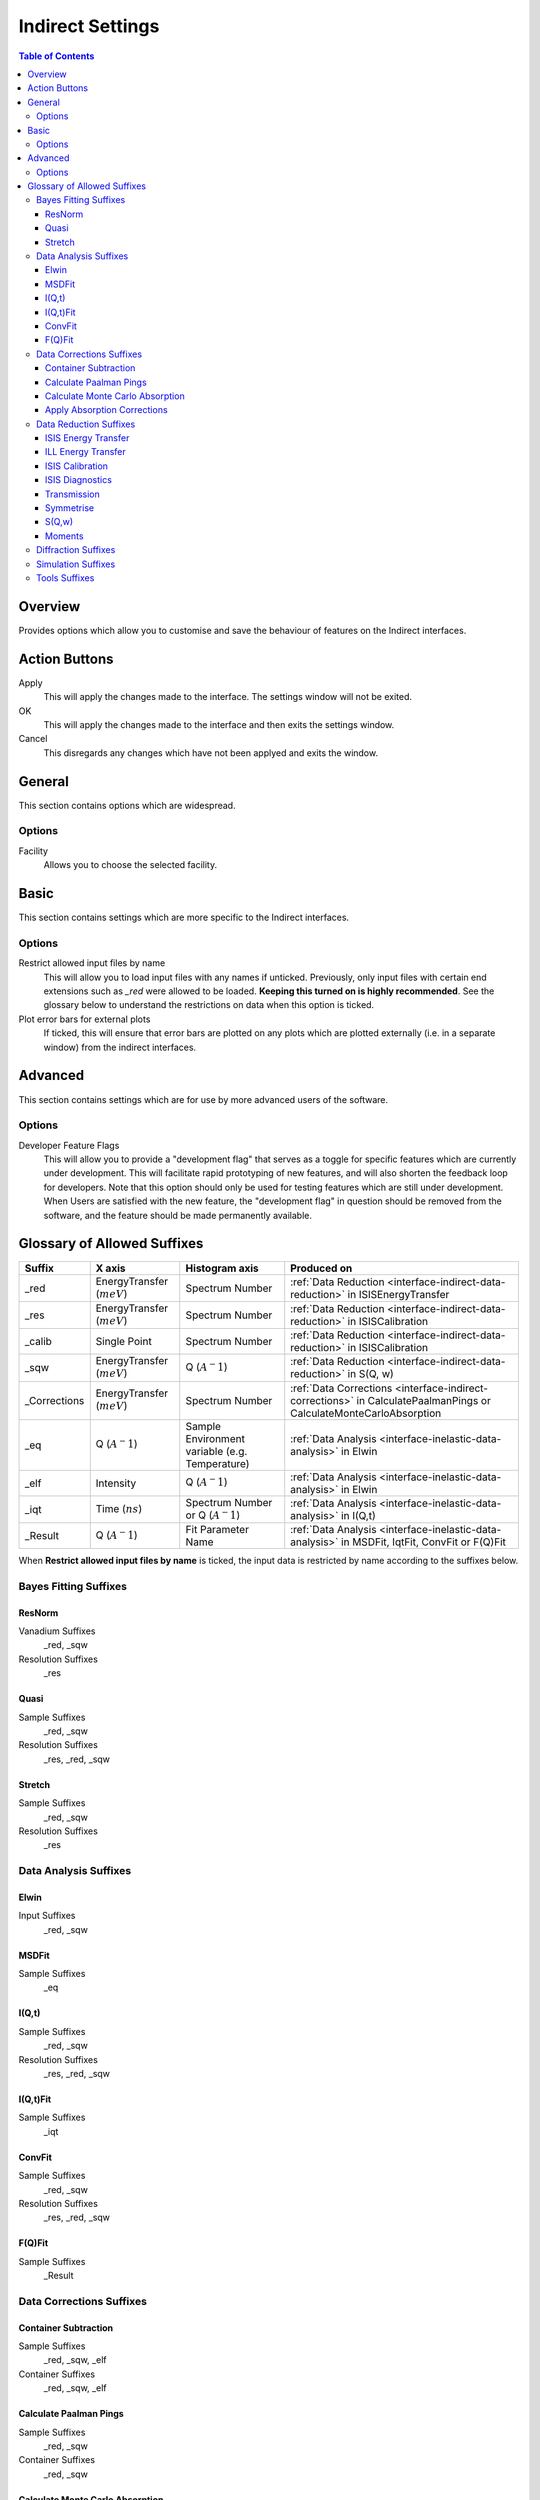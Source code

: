 ﻿.. _interface-indirect-settings:

Indirect Settings
=================

.. contents:: Table of Contents
  :local:

Overview
--------

Provides options which allow you to customise and save the behaviour of features on the
Indirect interfaces.

.. interface:: Settings
  :width: 450

Action Buttons
--------------

Apply
  This will apply the changes made to the interface. The settings window will not be exited.

OK
  This will apply the changes made to the interface and then exits the settings window.

Cancel
  This disregards any changes which have not been applyed and exits the window.


General
-------

This section contains options which are widespread.

Options
~~~~~~~

Facility
  Allows you to choose the selected facility.


Basic
-----

This section contains settings which are more specific to the Indirect interfaces.

Options
~~~~~~~

Restrict allowed input files by name
  This will allow you to load input files with any names if unticked. Previously, only
  input files with certain end extensions such as *_red* were allowed to be loaded.
  **Keeping this turned on is highly recommended**. See the glossary below to understand
  the restrictions on data when this option is ticked.

Plot error bars for external plots
  If ticked, this will ensure that error bars are plotted on any plots which are plotted
  externally (i.e. in a separate window) from the indirect interfaces.


Advanced
--------

This section contains settings which are for use by more advanced users of the software.

Options
~~~~~~~

Developer Feature Flags
  This will allow you to provide a "development flag" that serves as a toggle for specific
  features which are currently under development. This will facilitate rapid prototyping
  of new features, and will also shorten the feedback loop for developers. Note that this
  option should only be used for testing features which are still under development. When
  Users are satisfied with the new feature, the "development flag" in question should be
  removed from the software, and the feature should be made permanently available.


Glossary of Allowed Suffixes
----------------------------

+--------------+------------------------------+------------------------------------------------+--------------------------------------------------------------------------------------------------------------------+
| Suffix       | X axis                       | Histogram axis                                 | Produced on                                                                                                        |
+==============+==============================+================================================+====================================================================================================================+
| _red         | EnergyTransfer (:math:`meV`) | Spectrum Number                                | :ref:`Data Reduction <interface-indirect-data-reduction>` in ISISEnergyTransfer                                    |
+--------------+------------------------------+------------------------------------------------+--------------------------------------------------------------------------------------------------------------------+
| _res         | EnergyTransfer (:math:`meV`) | Spectrum Number                                | :ref:`Data Reduction <interface-indirect-data-reduction>` in ISISCalibration                                       |
+--------------+------------------------------+------------------------------------------------+--------------------------------------------------------------------------------------------------------------------+
| _calib       | Single Point                 | Spectrum Number                                | :ref:`Data Reduction <interface-indirect-data-reduction>` in ISISCalibration                                       |
+--------------+------------------------------+------------------------------------------------+--------------------------------------------------------------------------------------------------------------------+
| _sqw         | EnergyTransfer (:math:`meV`) | Q (:math:`A^-1`)                               | :ref:`Data Reduction <interface-indirect-data-reduction>` in S(Q, w)                                               |
+--------------+------------------------------+------------------------------------------------+--------------------------------------------------------------------------------------------------------------------+
| _Corrections | EnergyTransfer (:math:`meV`) | Spectrum Number                                | :ref:`Data Corrections <interface-indirect-corrections>` in CalculatePaalmanPings or CalculateMonteCarloAbsorption |
+--------------+------------------------------+------------------------------------------------+--------------------------------------------------------------------------------------------------------------------+
| _eq          | Q (:math:`A^-1`)             | Sample Environment variable (e.g. Temperature) | :ref:`Data Analysis <interface-inelastic-data-analysis>` in Elwin                                                  |
+--------------+------------------------------+------------------------------------------------+--------------------------------------------------------------------------------------------------------------------+
| _elf         | Intensity                    | Q (:math:`A^-1`)                               | :ref:`Data Analysis <interface-inelastic-data-analysis>` in Elwin                                                  |
+--------------+------------------------------+------------------------------------------------+--------------------------------------------------------------------------------------------------------------------+
| _iqt         | Time (:math:`ns`)            | Spectrum Number or Q (:math:`A^-1`)            | :ref:`Data Analysis <interface-inelastic-data-analysis>` in I(Q,t)                                                 |
+--------------+------------------------------+------------------------------------------------+--------------------------------------------------------------------------------------------------------------------+
| _Result      | Q (:math:`A^-1`)             | Fit Parameter Name                             | :ref:`Data Analysis <interface-inelastic-data-analysis>` in MSDFit, IqtFit, ConvFit or F(Q)Fit                     |
+--------------+------------------------------+------------------------------------------------+--------------------------------------------------------------------------------------------------------------------+

When **Restrict allowed input files by name** is ticked, the input data is restricted by name
according to the suffixes below.

Bayes Fitting Suffixes
~~~~~~~~~~~~~~~~~~~~~~
ResNorm
#######

Vanadium Suffixes
  _red, _sqw

Resolution Suffixes
  _res

Quasi
#####

Sample Suffixes
  _red, _sqw

Resolution Suffixes
  _res, _red, _sqw

Stretch
#######

Sample Suffixes
  _red, _sqw

Resolution Suffixes
  _res

Data Analysis Suffixes
~~~~~~~~~~~~~~~~~~~~~~
Elwin
#####

Input Suffixes
  _red, _sqw

MSDFit
######

Sample Suffixes
  _eq

I(Q,t)
######

Sample Suffixes
  _red, _sqw

Resolution Suffixes
  _res, _red, _sqw

I(Q,t)Fit
#########

Sample Suffixes
  _iqt

ConvFit
#######

Sample Suffixes
  _red, _sqw

Resolution Suffixes
  _res, _red, _sqw

F(Q)Fit
#######

Sample Suffixes
  _Result

Data Corrections Suffixes
~~~~~~~~~~~~~~~~~~~~~~~~~
Container Subtraction
#####################

Sample Suffixes
  _red, _sqw, _elf

Container Suffixes
  _red, _sqw, _elf

Calculate Paalman Pings
#######################

Sample Suffixes
  _red, _sqw

Container Suffixes
  _red, _sqw

Calculate Monte Carlo Absorption
################################

Sample Suffixes
  _red, _sqw

Container Suffixes
  _red, _sqw

Apply Absorption Corrections
############################

Sample Suffixes
  _red, _sqw

Container Suffixes
  _red, _sqw

Corrections Suffixes
  _Corrections

Data Reduction Suffixes
~~~~~~~~~~~~~~~~~~~~~~~
ISIS Energy Transfer
####################

Calibration Suffixes
  _calib

ILL Energy Transfer
###################
No restrictions.

ISIS Calibration
################
No restrictions.

ISIS Diagnostics
################

Calibration Suffixes
  _calib

Transmission
############
No restrictions.

Symmetrise
##########

Input Suffixes
  _red

S(Q,w)
######

Input Suffixes
  _red

Moments
#######

Input Suffixes
  _sqw

Diffraction Suffixes
~~~~~~~~~~~~~~~~~~~~
No restriction of input data by name takes place.

Simulation Suffixes
~~~~~~~~~~~~~~~~~~~
No restriction of input data by name takes place.

Tools Suffixes
~~~~~~~~~~~~~~
No restriction of input data by name takes place.


.. categories:: Interfaces Indirect
